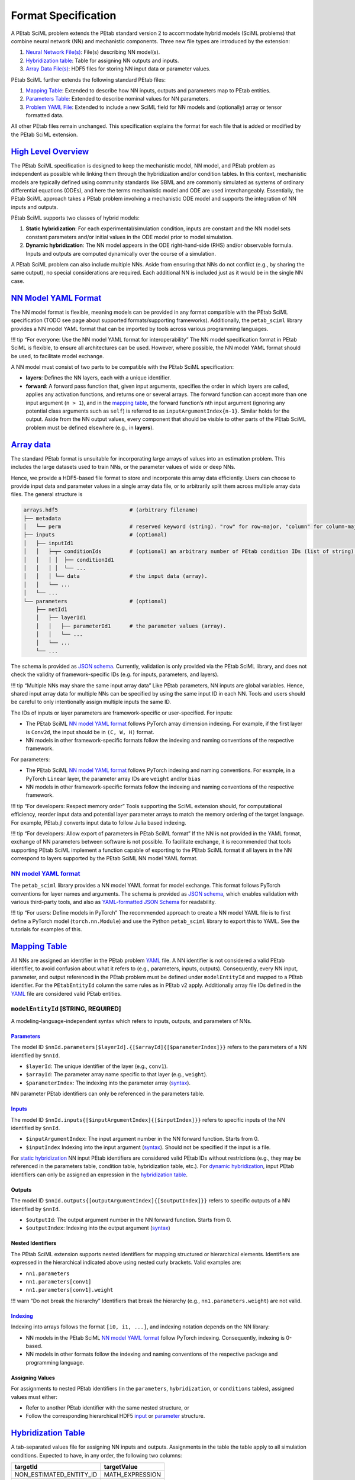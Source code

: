 Format Specification
====================

A PEtab SciML problem extends the PEtab standard version 2 to
accommodate hybrid models (SciML problems) that combine neural network
(NN) and mechanistic components. Three new file types are introduced by
the extension:

1. `Neural Network File(s) <@ref%20nn_format>`__: File(s)
   describing NN model(s).
2. `Hybridization table <@ref%20hybrid_table>`__: Table for assigning NN
   outputs and inputs.
3. `Array Data File(s) <@ref%20hdf5_array>`__: HDF5 files for storing NN
   input data or parameter values.

PEtab SciML further extends the following standard PEtab files:

1. `Mapping Table <@ref%20mapping_table>`__: Extended to describe how NN
   inputs, outputs and parameters map to PEtab entities.
2. `Parameters Table <@ref%20parameter_table>`__: Extended to describe
   nominal values for NN parameters.
3. `Problem YAML File <@ref%20YAML_file>`__: Extended to include a new
   SciML field for NN models and (optionally) array or tensor formatted
   data.

All other PEtab files remain unchanged. This specification explains the
format for each file that is added or modified by the PEtab SciML
extension.

`High Level Overview <@id%20hybrid_types>`__
--------------------------------------------

The PEtab SciML specification is designed to keep the mechanistic model,
NN model, and PEtab problem as independent as possible while linking
them through the hybridization and/or condition tables. In this context,
mechanistic models are typically defined using community standards like
SBML and are commonly simulated as systems of ordinary differential
equations (ODEs), and here the terms mechanistic model and ODE are used
interchangeably. Essentially, the PEtab SciML approach takes a PEtab
problem involving a mechanistic ODE model and supports the integration
of NN inputs and outputs.

PEtab SciML supports two classes of hybrid models:

1. **Static hybridization**: For each experimental/simulation condition,
   inputs are constant and the NN model sets constant parameters and/or
   initial values in the ODE model prior to model simulation.
2. **Dynamic hybridization**: The NN model appears in the ODE
   right-hand-side (RHS) and/or observable formula. Inputs and outputs
   are computed dynamically over the course of a simulation.

A PEtab SciML problem can also include multiple NNs. Aside from ensuring
that NNs do not conflict (e.g., by sharing the same output), no special
considerations are required. Each additional NN is included just as it
would be in the single NN case.

`NN Model YAML Format <@id%20nn_format>`__
------------------------------------------

The NN model format is flexible, meaning models can be provided in any
format compatible with the PEtab SciML specification (TODO see page
about supported formats/supporting frameworks). Additionally,
the ``petab_sciml`` library provides a NN model YAML format that can be
imported by tools across various programming languages.

!!! tip “For everyone: Use the NN model YAML format for
interoperability” The NN model specification format in PEtab SciML is
flexible, to ensure all architectures can be used. However, where
possible, the NN model YAML format should be used, to facilitate model
exchange.

A NN model must consist of two parts to be compatible with the PEtab
SciML specification:

-  **layers**: Defines the NN layers, each with a unique identifier.
-  **forward**: A forward pass function that, given input arguments,
   specifies the order in which layers are called, applies any
   activation functions, and returns one or several arrays. The forward
   function can accept more than one input argument (``n > 1``), and in
   the `mapping table <@ref%20mapping_table>`__, the forward function’s
   ``n``\ th input argument (ignoring any potential class arguments such
   as ``self``) is referred to as ``inputArgumentIndex{n-1}``. Similar
   holds for the output. Aside from the NN output values, every
   component that should be visible to other parts of the PEtab SciML
   problem must be defined elsewhere (e.g., in **layers**).

`Array data <@id%20hdf5_array>`__
---------------------------------

The standard PEtab format is unsuitable for incorporating large arrays
of values into an estimation problem. This includes the large datasets
used to train NNs, or the parameter values of wide or deep NNs.

Hence, we provide a HDF5-based file format to store and incorporate this
array data efficiently. Users can choose to provide input data and
parameter values in a single array data file, or to arbitrarily split
them across multiple array data files. The general structure is

.. code::

   arrays.hdf5                       # (arbitrary filename)
   ├── metadata
   │   └── perm                      # reserved keyword (string). "row" for row-major, "column" for column-major.
   ├── inputs                        # (optional)
   │   ├── inputId1
   │   │   ├─┬─ conditionIds         # (optional) an arbitrary number of PEtab condition IDs (list of string).
   │   │   │ │  ├── conditionId1 
   │   │   │ │  └── ... 
   │   │   │ └── data                # the input data (array).
   │   │   └── ...
   │   └── ...
   └── parameters                    # (optional)
       ├── netId1
       │   ├── layerId1
       │   │   ├── parameterId1      # the parameter values (array).
       │   │   └── ...
       │   └── ...
       └── ...

The schema is provided as `JSON
schema <standard/array_data_schema.json>`__. Currently, validation is only
provided via the PEtab SciML library, and does not check the validity of
framework-specific IDs (e.g. for inputs, parameters, and layers).

!!! tip “Multiple NNs may share the same input array data” Like PEtab
parameters, NN inputs are global variables. Hence, shared input array
data for multiple NNs can be specified by using the same input ID in
each NN. Tools and users should be careful to only intentionally assign
multiple inputs the same ID.

The IDs of inputs or layer parameters are framework-specific or
user-specified. For inputs:

-  The PEtab SciML `NN model YAML format <@ref%20NN_YAML>`__ follows
   PyTorch array dimension indexing. For example, if the first layer is
   ``Conv2d``, the input should be in ``(C, W, H)`` format.
-  NN models in other framework-specific formats follow the indexing and
   naming conventions of the respective framework.

For parameters:

-  The PEtab SciML `NN model YAML format <@ref%20NN_YAML>`__ follows
   PyTorch indexing and naming conventions. For example, in a PyTorch
   ``Linear`` layer, the parameter array IDs are ``weight`` and/or
   ``bias``
-  NN models in other framework-specific formats follow the indexing and
   naming conventions of the respective framework.

!!! tip “For developers: Respect memory order” Tools supporting the
SciML extension should, for computational efficiency, reorder input data
and potential layer parameter arrays to match the memory ordering of the
target language. For example, PEtab.jl converts input data to follow
Julia based indexing.

!!! tip “For developers: Allow export of parameters in PEtab SciML
format” If the NN is not provided in the YAML format, exchange of NN
parameters between software is not possible. To facilitate exchange, it
is recommended that tools supporting PEtab SciML implement a function
capable of exporting to the PEtab SciML format if all layers in the NN
correspond to layers supported by the PEtab SciML NN model YAML format.

.. _nn-model-yaml-format-1:

`NN model YAML format <@id%20NN_YAML>`__
~~~~~~~~~~~~~~~~~~~~~~~~~~~~~~~~~~~~~~~~

The ``petab_sciml`` library provides a NN model YAML format for model
exchange. This format follows PyTorch conventions for layer names and
arguments. The schema is provided as `JSON
schema <standard/nn_model_schema.json>`__, which enables validation with
various third-party tools, and also as `YAML-formatted JSON
Schema <standard/nn_model_schema.yaml>`__ for readability.

!!! tip “For users: Define models in PyTorch” The recommended approach
to create a NN model YAML file is to first define a PyTorch model
(``torch.nn.Module``) and use the Python ``petab_sciml`` library to
export this to YAML. See the tutorials for examples of this.

`Mapping Table <@id%20mapping_table>`__
---------------------------------------

All NNs are assigned an identifier in the PEtab problem
`YAML <@ref%20YAML_file>`__ file. A NN identifier is not considered a
valid PEtab identifier, to avoid confusion about what it refers to
(e.g., parameters, inputs, outputs). Consequently, every NN input,
parameter, and output referenced in the PEtab problem must be defined
under ``modelEntityId`` and mapped to a PEtab identifier. For the
``PEtabEntityId`` column the same rules as in PEtab v2 apply.
Additionally array file IDs defined in the `YAML <@ref%20YAML_file>`__
file are considered valid PEtab entities.

``modelEntityId`` [STRING, REQUIRED]
~~~~~~~~~~~~~~~~~~~~~~~~~~~~~~~~~~~~

A modeling-language-independent syntax which refers to inputs, outputs,
and parameters of NNs.

`Parameters <@id%20nn_parameters>`__
^^^^^^^^^^^^^^^^^^^^^^^^^^^^^^^^^^^^

The model ID
``$nnId.parameters[$layerId].{[$arrayId]{[$parameterIndex]}}`` refers to
the parameters of a NN identified by ``$nnId``.

-  ``$layerId``: The unique identifier of the layer (e.g., ``conv1``).
-  ``$arrayId``: The parameter array name specific to that layer (e.g.,
   ``weight``).
-  ``$parameterIndex``: The indexing into the parameter array
   (`syntax <@ref%20mapping_table_indexing>`__).

NN parameter PEtab identifiers can only be referenced in the parameters
table.

`Inputs <@id%20nn_inputs>`__
^^^^^^^^^^^^^^^^^^^^^^^^^^^^

The model ID ``$nnId.inputs{[$inputArgumentIndex]{[$inputIndex]}}``
refers to specific inputs of the NN identified by ``$nnId``.

-  ``$inputArgumentIndex``: The input argument number in the NN forward
   function. Starts from 0.
-  ``$inputIndex`` Indexing into the input argument
   (`syntax <@ref%20mapping_table_indexing>`__). Should not be specified
   if the input is a file.

For `static hybridization <@ref%20hybrid_types>`__ NN input PEtab
identifiers are considered valid PEtab IDs without restrictions (e.g.,
they may be referenced in the parameters table, condition table,
hybridization table, etc.). For `dynamic
hybridization <@ref%20hybrid_types>`__, input PEtab identifiers can only
be assigned an expression in the `hybridization
table <@ref%20hybrid_table>`__.

Outputs
^^^^^^^

The model ID ``$nnId.outputs{[outputArgumentIndex]{[$outputIndex]}}``
refers to specific outputs of a NN identified by ``$nnId``.

-  ``$outputId``: The output argument number in the NN forward function.
   Starts from 0.
-  ``$outputIndex``: Indexing into the output argument
   (`syntax <@ref%20mapping_table_indexing>`__)

Nested Identifiers
^^^^^^^^^^^^^^^^^^

The PEtab SciML extension supports nested identifiers for mapping
structured or hierarchical elements. Identifiers are expressed in the
hierarchical indicated above using nested curly brackets. Valid examples
are:

-  ``nn1.parameters``
-  ``nn1.parameters[conv1]``
-  ``nn1.parameters[conv1].weight``

!!! warn “Do not break the hierarchy” Identifiers that break the
hierarchy (e.g., ``nn1.parameters.weight``) are not valid.

`Indexing <@id%20mapping_table_indexing>`__
^^^^^^^^^^^^^^^^^^^^^^^^^^^^^^^^^^^^^^^^^^^

Indexing into arrays follows the format ``[i0, i1, ...]``, and indexing
notation depends on the NN library:

-  NN models in the PEtab SciML `NN model YAML
   format <@ref%20NN_YAML>`__ follow PyTorch indexing. Consequently,
   indexing is 0-based.
-  NN models in other formats follow the indexing and naming conventions
   of the respective package and programming language.

Assigning Values
^^^^^^^^^^^^^^^^

For assignments to nested PEtab identifiers (in the ``parameters``,
``hybridization``, or ``conditions`` tables), assigned values must
either:

-  Refer to another PEtab identifier with the same nested structure, or
-  Follow the corresponding hierarchical HDF5
   `input <@ref%20hdf5_input_structure>`__ or
   `parameter <@ref%20hdf5_ps_structure>`__ structure.

`Hybridization Table <@id%20hybrid_table>`__
--------------------------------------------

A tab-separated values file for assigning NN inputs and outputs.
Assignments in the table the table apply to all simulation conditions.
Expected to have, in any order, the following two columns:

======================= ===============
**targetId**            **targetValue**
======================= ===============
NON_ESTIMATED_ENTITY_ID MATH_EXPRESSION
nn1_input1              p1
nn1_input2              p1
…                       …
======================= ===============

Detailed Field Description
~~~~~~~~~~~~~~~~~~~~~~~~~~

-  ``targetId`` [NON_ESTIMATED_ENTITY_ID, REQUIRED]: The identifier of
   the non-estimated entity that will be modified. Restrictions depend
   on hybridization type (`static- or dynamic
   hybridization <@ref%20hybrid_types>`__). See below.
-  ``targetValue`` [STRING, REQUIRED]: The value or expression that will
   be used to change the target.

Static hybridization
~~~~~~~~~~~~~~~~~~~~

Static hybridization NN model inputs and outputs are constant targets
(case 1 `here <@ref%20hybrid_types>`__).

.. _inputs-1:

Inputs
^^^^^^

Valid ``targetValue``\ ’s for a NN input are:

-  A parameter in the parameter table.
-  An array input file (assigned an ID in the `YAML problem
   file <@ref%20YAML_file>`__).

.. _outputs-1:

Outputs
^^^^^^^

Valid ``targetId``\ ’s for a NN output are:

-  A non-estimated model parameter.
-  A species’ initial value (referenced by the species’ ID). In this
   case, any other species initialization is overridden.

Condition and Hybridization Tables
^^^^^^^^^^^^^^^^^^^^^^^^^^^^^^^^^^

NN input variables are valid ``targetId``\ s for the condition table as
long as, following the PEtab standard, they are NON_PARAMETER_TABLE_ID.
**Importantly**, since the hybridization table defines assignments for
all simulation conditions, any ``targetId`` value in the condition table
cannot appear in the hybridization table, and vice versa.

NN output variables can also appear in the ``targetValue`` column of the
condition table.

Dynamic hybridization
~~~~~~~~~~~~~~~~~~~~~

Dynamic hybridization NN models depend on model simulated model
quantities (case 2 `here <@ref%20hybrid_types>`__).

.. _inputs-2:

Inputs
^^^^^^

Valid ``targetValue`` for a NN input is an expression that depend on
model species, time, and/or parameters. Any model species and/or
parameters in the expression are expected to be evaluated at the given
time-value.

.. _outputs-2:

Outputs
^^^^^^^

Valid ``targetId`` for a NN output is a constant model parameter. During
PEtab problem import, any assigned parameters is replaced by the NN
output in the ODE RHS.

`Parameter Table <@id%20parameter_table>`__
-------------------------------------------

The parameter table follows the same format as in PEtab version 2, with
a subset of fields extended to accommodate NN parameters. This section
focuses on columns extended by the SciML extension.

!!! note “Specific Assignments Have Precedence” More specific
assignments (e.g., ``nnId.parameters[layerId]`` instead of
``nnId.parameters``) have precedence for nominal values, priors, and
other setting. For example, if a nominal values is assigned to
``nnId.parameters`` and a different nominal value is assigned to
``nnId.parameters[layerId]``, the latter is used.

.. _detailed-field-description-1:

Detailed Field Description
~~~~~~~~~~~~~~~~~~~~~~~~~~

-  ``parameterId`` [String, REQUIRED]: The NN or a specific
   layer/parameter array id. The target of the ``parameterId`` must be
   assigned via the `mapping table <@ref%20mapping_table>`__.
-  ``nominalValue`` [String \| NUMERIC, REQUIRED]: NN nominal values.
   This can be:

   -  A PEtab variable that via the problem `YAML
      file <@ref%20YAML_file>`__ corresponds to an HDF5 file with the
      required `structure <@ref%20hdf5_ps_structure>`__. If no file
      exists at the given path when the problem is imported and the
      parameters are set to be estimated, a file is created with
      randomly sampled values. Unless a numeric value is provided,
      referring to the same file is required for all assignments for a
      NN, since all NN parameters should be collected in a single HDF5
      file following the structure described
      `here <@ref%20hdf5_ps_structure>`__.
   -  A numeric value applied to all parameters under ``parameterId``.

-  ``estimate`` [0 \| 1, REQUIRED]: Indicates whether the parameters are
   estimated (``1``) or fixed (``0``).

Bounds for NN parameters
~~~~~~~~~~~~~~~~~~~~~~~~

Bounds can be specified for an entire NN or its nested identifiers.
However, most optimization algorithms used for NNs, such as ADAM, do not
support parameter bounds in their standard implementations. Therefore,
NN bounds are optional and default to ``-inf`` for the lower bound and
``inf`` for the upper bound.

`Problem YAML File <@id%20YAML_file>`__
---------------------------------------

PEtab SciML files are defined within the ``extensions`` section of a
PEtab YAML file, with subsections for neural network models,
hybridization tables, and array files. The general structure is

.. code::

   ...
   extensions:
     petab_sciml:
       version: 1.0.0        # see PEtab extensions spec.
       required: true        # see PEtab extensions spec.
       neural_networks:      # (required)
         netId1:
           location: ...     # location of NN model file (string).
           format: ...       # equinox | lux.jl | yaml
           dynamic: ...      # the hybridization type (bool).
         ...
       hybridization_files:  # (required) list of location of hybridization table files
         - ...
         - ...
       array_files:          # list of location of array HDF5 files
         - ...
         - ...


The location fields (``location``, ``hybridization_files``, ``array_files``)
within this ``petab_sciml`` extension section are the same format as other
location fields in a PEtab v2 problem YAML file.

``neural_networks`` [REQUIRED]
~~~~~~~~~~~~~~~~~~~~~~~~~~~~~~

-  The keys (e.g. ``netId1`` in the example above) are the NN model IDs.
-  ``format`` [STRING, REQUIRED]: The format that the NN model is provided in.
   This should be a format supported by one of the frameworks that currently
   implement the PEtab SciML standard (see TODO add page about PEtab.jl and
   AMICI/diffrax). Note that the ``equinox`` and ``lux.jl`` formats are not
   file formats; rather, they indicate that the NN model is specified in a
   programming language with the respective package.

   -  ``equinox``: the file contains an NN model specified in a Python file as
      a subclass of ``equinox.Module`` (see
      `Equinox documentation <https://docs.kidger.site/equinox/>`__).
      The subclass name must be the NN model ID.
   -  ``lux.jl``: the file contains an NN model specified in a Julia file as a
      Lux.jl function
      (see `Lux.jl documentation <https://lux.csail.mit.edu/stable/>`__).
      The function name must be the NN model ID.
   -  ``pytorch``: the file contains an NN model specified in a Python file as a
      subclass of ``torch.nn.Module`` (see
      `PyTorch documentation <https://docs.pytorch.org/tutorials/beginner/basics/buildmodel_tutorial.html#define-the-class>`__).
      The subclass name must be the NN model ID.
   -  ``yaml``: the file contains an NN model specified in the PEtab SciML NN
      model YAML format (see `NN model YAML format <@ref%20NN_YAML>`__).

-  ``dynamic`` [BOOL, REQUIRED]: The hybridization type
   (see `hybridization types <@ref%20hybrid_types>`__). ``true`` indicates
   dynamic hybridization; ``false`` indicates static hybridization.
